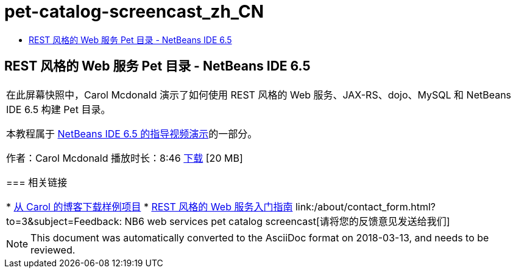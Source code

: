 // 
//     Licensed to the Apache Software Foundation (ASF) under one
//     or more contributor license agreements.  See the NOTICE file
//     distributed with this work for additional information
//     regarding copyright ownership.  The ASF licenses this file
//     to you under the Apache License, Version 2.0 (the
//     "License"); you may not use this file except in compliance
//     with the License.  You may obtain a copy of the License at
// 
//       http://www.apache.org/licenses/LICENSE-2.0
// 
//     Unless required by applicable law or agreed to in writing,
//     software distributed under the License is distributed on an
//     "AS IS" BASIS, WITHOUT WARRANTIES OR CONDITIONS OF ANY
//     KIND, either express or implied.  See the License for the
//     specific language governing permissions and limitations
//     under the License.
//

= pet-catalog-screencast_zh_CN
:jbake-type: page
:jbake-tags: old-site, needs-review
:jbake-status: published
:keywords: Apache NetBeans  pet-catalog-screencast_zh_CN
:description: Apache NetBeans  pet-catalog-screencast_zh_CN
:toc: left
:toc-title:

== REST 风格的 Web 服务 Pet 目录 - NetBeans IDE 6.5

|===
|在此屏幕快照中，Carol Mcdonald 演示了如何使用 REST 风格的 Web 服务、JAX-RS、dojo、MySQL 和 NetBeans IDE 6.5 构建 Pet 目录。

本教程属于 link:../intro-screencasts.html[NetBeans IDE 6.5 的指导视频演示]的一部分。

作者：Carol Mcdonald
播放时长：8:46
link:http://bits.netbeans.org/media/restproject.swf[下载] [20 MB]

=== 相关链接

* link:http://weblogs.java.net/blog/caroljmcdonald/[从 Carol 的博客下载样例项目]
* link:./rest.html[REST 风格的 Web 服务入门指南]
link:/about/contact_form.html?to=3&subject=Feedback: NB6 web services pet catalog screencast[请将您的反馈意见发送给我们]
 
|===

NOTE: This document was automatically converted to the AsciiDoc format on 2018-03-13, and needs to be reviewed.
